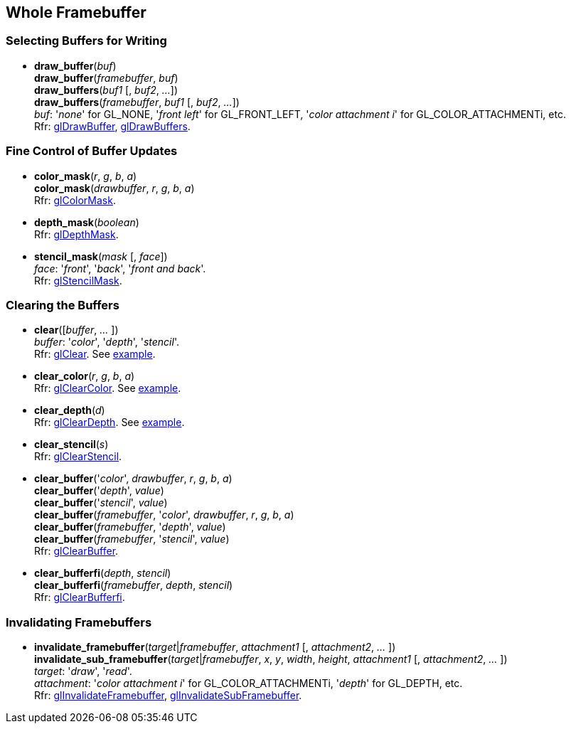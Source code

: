 
== Whole Framebuffer

=== Selecting Buffers for Writing

[[gl.draw_buffer]]
* *draw_buffer*(_buf_) +
*draw_buffer*(_framebuffer_, _buf_) +
*draw_buffers*(_buf1_ [, _buf2_, _..._]) +
*draw_buffers*(_framebuffer_, _buf1_ [, _buf2_, _..._]) +
[small]#_buf_: '_none_' for GL_NONE, '_front left_' for GL_FRONT_LEFT, '_color attachment i_' for GL_COLOR_ATTACHMENTi, etc. +
Rfr: https://www.opengl.org/wiki/GLAPI/glDrawBuffer[glDrawBuffer],
https://www.opengl.org/wiki/GLAPI/glDrawBuffers[glDrawBuffers].#

=== Fine Control of Buffer Updates

[[gl.color_mask]]
* *color_mask*(_r_, _g_, _b_, _a_) +
*color_mask*(_drawbuffer_, _r_, _g_, _b_, _a_) +
[small]#Rfr: https://www.opengl.org/wiki/GLAPI/glColorMask[glColorMask].#

[[gl.depth_mask]]
* *depth_mask*(_boolean_) +
[small]#Rfr: https://www.opengl.org/wiki/GLAPI/glDepthMask[glDepthMask].#

[[gl.stencil_mask]]
* *stencil_mask*(_mask_ [, _face_]) +
[small]#_face_: '_front_', '_back_', '_front and back_'. +
Rfr: https://www.opengl.org/wiki/GLAPI/glStencilMask[glStencilMask].#

=== Clearing the Buffers

[[gl.clear]]
* *clear*([_buffer_, _..._ ]) +
[small]#_buffer_: '_color_', '_depth_', '_stencil_'. +
Rfr: https://www.opengl.org/wiki/GLAPI/glClear[glClear].#
[small]#See <<snippet_clear, example>>.#

[[gl.clear_color]]
* *clear_color*(_r_, _g_, _b_, _a_) +
[small]#Rfr: https://www.opengl.org/wiki/GLAPI/glClearColor[glClearColor].#
[small]#See <<snippet_clear, example>>.#

[[gl.clear_depth]]
* *clear_depth*(_d_) +
[small]#Rfr: https://www.opengl.org/wiki/GLAPI/glClearDepth[glClearDepth].#
[small]#See <<snippet_clear, example>>.#

[[gl.clear_stencil]]
* *clear_stencil*(_s_) +
[small]#Rfr: https://www.opengl.org/wiki/GLAPI/glClearStencil[glClearStencil].#

[[gl.clear_buffer]]
* *clear_buffer*('_color_', _drawbuffer_, _r_, _g_, _b_, _a_) +
*clear_buffer*('_depth_', _value_) +
*clear_buffer*('_stencil_', _value_) +
*clear_buffer*(_framebuffer_, '_color_', _drawbuffer_, _r_, _g_, _b_, _a_) +
*clear_buffer*(_framebuffer_, '_depth_', _value_) +
*clear_buffer*(_framebuffer_, '_stencil_', _value_) +
[small]#Rfr: https://www.opengl.org/wiki/GLAPI/glClearBuffer[glClearBuffer].#


[[gl.clear_bufferfi]]
* *clear_bufferfi*(_depth_, _stencil_) +
*clear_bufferfi*(_framebuffer_, _depth_, _stencil_) +
[small]#Rfr: https://www.opengl.org/wiki/GLAPI/glClearBufferfi[glClearBufferfi].#

=== Invalidating Framebuffers

[[gl.invalidate_framebuffer]]
* *invalidate_framebuffer*(_target_|_framebuffer_, _attachment1_ [, _attachment2_, _..._ ]) +
*invalidate_sub_framebuffer*(_target_|_framebuffer_, _x_, _y_, _width_, _height_, _attachment1_ [, _attachment2_, _..._ ]) +
[small]#_target_: '_draw_', '_read_'. +
_attachment_: '_color attachment i_' for GL_COLOR_ATTACHMENTi, '_depth_' for GL_DEPTH, etc. +
Rfr:
https://www.opengl.org/wiki/GLAPI/glInvalidateFramebuffer[glInvalidateFramebuffer],
https://www.opengl.org/wiki/GLAPI/glInvalidateSubFramebuffer[glInvalidateSubFramebuffer].#


